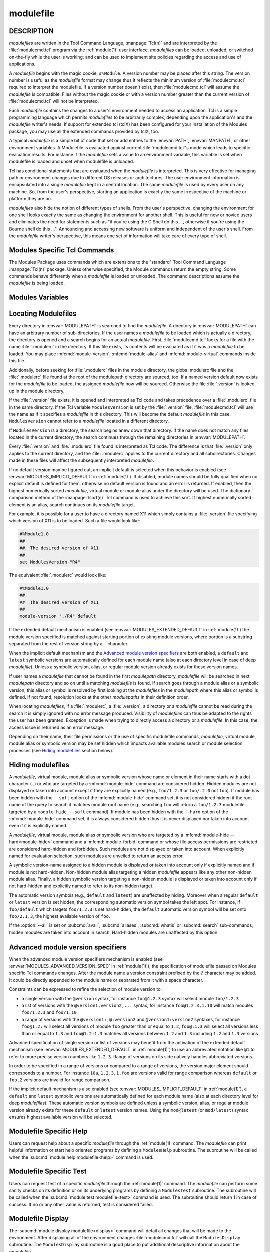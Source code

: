 .. _modulefile(4):

modulefile
==========


DESCRIPTION
-----------

*modulefiles* are written in the Tool Command Language, :manpage:`Tcl(n)` and
are interpreted by the :file:`modulecmd.tcl` program via the :ref:`module(1)`
user interface. *modulefiles* can be loaded, unloaded, or switched on-the-fly
while the user is working; and can be used to implement site policies
regarding the access and use of applications.

A *modulefile* begins with the magic cookie, ``#%Module``. A version number
may be placed after this string. The version number is useful as the
*modulefile* format may change thus it reflects the minimum version of
:file:`modulecmd.tcl` required to interpret the modulefile. If a version
number doesn't exist, then :file:`modulecmd.tcl` will assume the *modulefile*
is compatible. Files without the magic cookie or with a version number greater
than the current version of :file:`modulecmd.tcl` will not be interpreted.

Each *modulefile* contains the changes to a user's environment needed to
access an application. Tcl is a simple programming language which permits
*modulefiles* to be arbitrarily complex, depending upon the application's
and the *modulefile* writer's needs. If support for extended tcl (tclX)
has been configured for your installation of the Modules package, you may
use all the extended commands provided by tclX, too.

A typical *modulefile* is a simple bit of code that set or add entries
to the :envvar:`PATH`, :envvar:`MANPATH`, or other environment variables. A
Modulefile is evaluated against current :file:`modulecmd.tcl`'s mode which
leads to specific evaluation results. For instance if the *modulefile* sets a
value to an environment variable, this variable is set when modulefile is
loaded and unset when modulefile is unloaded.

Tcl has conditional statements that are evaluated when the *modulefile* is
interpreted. This is very effective for managing path or environment changes
due to different OS releases or architectures. The user environment
information is encapsulated into a single *modulefile* kept in a central
location. The same *modulefile* is used by every user on any machine. So,
from the user's perspective, starting an application is exactly the same
irrespective of the machine or platform they are on.

*modulefiles* also hide the notion of different types of shells. From the
user's perspective, changing the environment for one shell looks exactly
the same as changing the environment for another shell. This is useful
for new or novice users and eliminates the need for statements such as "if
you're using the C Shell do this ..., otherwise if you're using the Bourne
shell do this ...". Announcing and accessing new software is uniform and
independent of the user's shell. From the *modulefile* writer's perspective,
this means one set of information will take care of every type of shell.


Modules Specific Tcl Commands
-----------------------------

The Modules Package uses commands which are extensions to the "standard"
Tool Command Language :manpage:`Tcl(n)` package. Unless otherwise specified,
the Module commands return the empty string. Some commands behave differently
when a *modulefile* is loaded or unloaded. The command descriptions assume
the *modulefile* is being loaded.

.. mfcmd:: append-path [-d C|--delim C|--delim=C] [--duplicates] variable value...

 See :mfcmd:`prepend-path`.

.. mfcmd:: break

 This is not a Modules-specific command, it's actually part of Tcl, which
 has been overloaded similar to the :mfcmd:`continue` and :mfcmd:`exit`
 commands to have the effect of causing the module not to be listed as loaded
 and not affect other modules being loaded concurrently. All non-environment
 commands within the module will be performed up to this point and processing
 will continue on to the next module on the command line. The :mfcmd:`break`
 command will only have this effect if not used within a Tcl loop though.

 An example: Suppose that a full selection of *modulefiles* are needed for
 various different architectures, but some of the *modulefiles* are not
 needed and the user should be alerted. Having the unnecessary *modulefile*
 be a link to the following notavail *modulefile* will perform the task
 as required.

 .. code-block:: tcl

      #%Module1.0
      ## notavail modulefile
      ##
      proc ModulesHelp { } {
          puts stderr "This module does nothing but alert the user"
          puts stderr "that the [module-info name] module is not available"
      }

      module-whatis "Notifies user that module is not available."
      set curMod [module-info name]
      if { [ module-info mode load ] } {
          puts stderr "Note: '$curMod' is not available for [uname sysname]."
      }
      break

.. mfcmd:: chdir directory

 Set the current working directory to *directory*.

.. mfcmd:: conflict modulefile...

 :mfcmd:`prereq` and :mfcmd:`conflict` control whether or not the *modulefile*
 will be loaded. The :mfcmd:`prereq` command lists *modulefiles* which must
 have been previously loaded before the current *modulefile* will be loaded.
 Similarly, the :mfcmd:`conflict` command lists *modulefiles* which
 :mfcmd:`conflict` with the current *modulefile*. If a list contains more than
 one *modulefile*, then each member of the list acts as a Boolean OR
 operation. Multiple :mfcmd:`prereq` and :mfcmd:`conflict` commands may be
 used to create a Boolean AND operation. If one of the requirements have not
 been satisfied, an error is reported and the current *modulefile* makes no
 changes to the user's environment.

 If an argument for :mfcmd:`prereq` is a directory and any *modulefile* from
 the directory has been loaded, then the prerequisite is met. For example,
 specifying X11 as a :mfcmd:`prereq` means that any version of X11, X11/R4 or
 X11/R5, must be loaded before proceeding.

 If an argument for :mfcmd:`conflict` is a directory and any other
 *modulefile* from that directory has been loaded, then a conflict will occur.
 For example, specifying X11 as a :mfcmd:`conflict` will stop X11/R4 and
 X11/R5 from being loaded at the same time.

 The parameter *modulefile* may also be a symbolic modulefile name or a
 modulefile alias. It may also leverage a specific syntax to finely select
 module version (see `Advanced module version specifiers`_ section below).

.. mfcmd:: continue

 This is not a modules specific command but another overloaded Tcl command
 and is similar to the :mfcmd:`break` or :mfcmd:`exit` commands except the
 module will be listed as loaded as well as performing any environment or Tcl
 commands up to this point and then continuing on to the next module on
 the command line. The :mfcmd:`continue` command will only have this effect if
 not used within a Tcl loop though.

.. mfcmd:: exit [N]

 This is not a modules specific command but another overloaded Tcl command
 and is similar to the :mfcmd:`break` or :mfcmd:`continue` commands. However,
 this command will cause the immediate cessation of this module and any
 additional ones on the command line. This module and the subsequent
 modules will not be listed as loaded. No environment commands will be
 performed in the current module.

.. mfcmd:: getenv variable [value]

 Returns value of environment *variable*. If *variable* is not defined,
 *value* is returned if set, ``_UNDEFINED_`` is returned otherwise. The
 :mfcmd:`getenv` command should be preferred over the Tcl global variable
 ``env`` to query environment variables.

.. mfcmd:: is-avail modulefile...

 The :mfcmd:`is-avail` command returns a true value if any of the listed
 *modulefiles* exists in enabled :envvar:`MODULEPATH`. If a list contains more
 than one *modulefile*, then each member acts as a boolean OR operation. If an
 argument for :mfcmd:`is-avail` is a directory and a *modulefile* exists in
 the directory :mfcmd:`is-avail` would return a true value.

 The parameter *modulefile* may also be a symbolic modulefile name or a
 modulefile alias. It may also leverage a specific syntax to finely select
 module version (see `Advanced module version specifiers`_ section below).

 .. only:: html

    .. versionadded:: 4.1

.. mfcmd:: is-loaded [modulefile...]

 The :mfcmd:`is-loaded` command returns a true value if any of the listed
 *modulefiles* has been loaded or if any *modulefile* is loaded in case no
 argument is provided. If a list contains more than one *modulefile*, then
 each member acts as a boolean OR operation. If an argument for
 :mfcmd:`is-loaded` is a directory and any *modulefile* from the directory has
 been loaded :mfcmd:`is-loaded` would return a true value.

 The parameter *modulefile* may also be a symbolic modulefile name or a
 modulefile alias. It may also leverage a specific syntax to finely select
 module version (see `Advanced module version specifiers`_ section below).

.. mfcmd:: is-saved [collection...]

 The :mfcmd:`is-saved` command returns a true value if any of the listed
 *collections* exists or if any *collection* exists in case no argument is
 provided. If a list contains more than one *collection*, then each member
 acts as a boolean OR operation.

 If :envvar:`MODULES_COLLECTION_TARGET` is set, a suffix equivalent to the
 value of this variable is appended to the passed *collection* name. In case
 no *collection* argument is provided, a true value will only be returned if
 a collection matching currently set target exists.

 .. only:: html

    .. versionadded:: 4.1

.. mfcmd:: is-used [directory...]

 The :mfcmd:`is-used` command returns a true value if any of the listed
 *directories* has been enabled in :envvar:`MODULEPATH` or if any *directory*
 is enabled in case no argument is provided. If a list contains more than one
 *directory*, then each member acts as a boolean OR operation.

 .. only:: html

    .. versionadded:: 4.1

.. mfcmd:: module [sub-command] [sub-command-args]

 Contains the same *sub-commands* as described in the :ref:`module(1)`
 man page in the :ref:`Module Sub-Commands` section. This command permits a
 *modulefile* to :subcmd:`load` or :subcmd:`unload` other *modulefiles*. No
 checks are made to ensure that the *modulefile* does not try to load itself.
 Often it is useful to have a single *modulefile* that performs a number of
 ``module load`` commands. For example, if every user on the system
 requires a basic set of applications loaded, then a core *modulefile*
 would contain the necessary ``module load`` commands.

 Command line switches :option:`--auto`, :option:`--no-auto` and
 :option:`--force` are ignored when passed to a :mfcmd:`module` command set in
 a *modulefile*.

.. mfcmd:: module-alias name modulefile

 Assigns the *modulefile* to the alias *name*. This command should be
 placed in one of the :file:`modulecmd.tcl` rc files in order to provide
 shorthand invocations of frequently used *modulefile* names.

 The parameter *modulefile* may be either

 * a fully qualified *modulefile* with name and version

 * a symbolic *modulefile* name

 * another *modulefile* alias

.. mfcmd:: module-forbid [options] modulefile...

 Forbid use of *modulefile*. An error is obtained when trying to evaluate a
 forbidden module. This command should be placed in one of the
 :file:`modulecmd.tcl` rc files.

 :mfcmd:`module-forbid` command accepts the following options:

 * ``--after datetime``
 * ``--before datetime``
 * ``--not-user {user...}``
 * ``--not-group {group...}``
 * ``--message {text message}``
 * ``--nearly-message {text message}``

 If ``--after`` option is set, forbidding is only effective after specified
 date time. Following the same principle, if ``--before`` option is set,
 forbidding is only effective before specified date time. Accepted date time
 format is ``YYYY-MM-DD[THH:MM]``. If no time (``HH:MM``) is specified,
 ``00:00`` is assumed. ``--after`` and ``--before`` options are not supported
 on Tcl versions prior to 8.5.

 If ``--not-user`` option is set, forbidding is not applied if the username of
 the user currently running :file:`modulecmd.tcl` is part of the list of
 username specified. Following the same approach, if ``--not-group`` option is
 set, forbidding is not applied if current user is member of one the group
 specified. When both options are set, forbidding is not applied if a match is
 found for ``--not-user`` or ``--not-group``.

 Error message returned when trying to evaluate a forbidden module can be
 supplemented with the *text message* set through ``--message`` option.

 If ``--after`` option is set, modules are considered *nearly forbidden*
 during a number of days defined by the ``nearly_forbidden_days``
 :file:`modulecmd.tcl` configuration option
 (see :envvar:`MODULES_NEARLY_FORBIDDEN_DAYS`), prior reaching the expiry
 date fixed by ``--after`` option. When a *nearly forbidden* module is
 evaluated a warning message is issued to inform module will soon be
 forbidden. This warning message can be supplemented with the *text message*
 set through ``--nearly-message`` option.

 If a :mfcmd:`module-forbid` command applies to a *modulefile* also targeted
 by a :mfcmd:`module-hide --hard<module-hide>` command, this module is
 unveiled when precisely named to return an access error.

 The parameter *modulefile* may leverage a specific syntax to finely select
 module version (see `Advanced module version specifiers`_ section below).

 .. only:: html

    .. versionadded:: 4.6

.. mfcmd:: module-hide [options] modulefile...

 Hide *modulefile* to exclude it from available module search or module
 selection unless query refers to *modulefile* by its exact name. This command
 should be placed in one of the :file:`modulecmd.tcl` rc files.

 :mfcmd:`module-hide` command accepts the following options:

 * ``--soft|--hard``
 * ``--after datetime``
 * ``--before datetime``
 * ``--not-user {user...}``
 * ``--not-group {group...}``

 When ``--soft`` option is set, *modulefile* is also set hidden, but hiding is
 disabled when search or selection query's root name matches module's root
 name. This soft hiding mode enables to hide modulefiles from bare module
 availability listing yet keeping the ability to select such module for load
 with the regular resolution mechanism (i.e., no need to use module exact name
 to select it)

 When ``--hard`` option is set, *modulefile* is also set hidden and stays
 hidden even if search or selection query refers to *modulefile* by its exact
 name.

 If ``--after`` option is set, hiding is only effective after specified date
 time. Following the same principle, if ``--before`` option is set, hiding is
 only effective before specified date time. Accepted date time format is
 ``YYYY-MM-DD[THH:MM]``. If no time (``HH:MM``) is specified, ``00:00`` is
 assumed. ``--after`` and ``--before`` options are not supported on Tcl
 versions prior to 8.5.

 If ``--not-user`` option is set, hiding is not applied if the username of the
 user currently running :file:`modulecmd.tcl` is part of the list of username
 specified. Following the same approach, if ``--not-group`` option is set,
 hiding is not applied if current user is member of one the group specified.
 When both options are set, hiding is not applied if a match is found for
 ``--not-user`` or ``--not-group``.

 If the :option:`--all` option is set on :subcmd:`avail`, :subcmd:`aliases`,
 :subcmd:`whatis` or :subcmd:`search` sub-commands, hiding is disabled thus
 hidden modulefiles are included in module search. Hard-hidden modules (i.e.,
 declared hidden with ``--hard`` option) are not affected by :option:`--all`
 and stay hidden even if option is set. :option:`--all` option does not apply
 to *module selection* sub-commands like :subcmd:`load`. Thus in such context
 a hidden module should always be referred by its exact full name (e.g.,
 ``foo/1.2.3`` not ``foo``) unless if it has been hidden in ``--soft`` mode. A
 hard-hidden module cannot be unveiled or selected in any case.

 If several :mfcmd:`module-hide` commands target the same *modulefile*, the
 strongest hiding level is retained which means if both a regular, a
 ``--soft`` hiding command match a given module, regular hiding mode is
 considered. If both a regular and a ``--hard`` hiding command match a given
 module, hard hiding mode is retained.

 The parameter *modulefile* may also be a symbolic modulefile name or a
 modulefile alias. It may also leverage a specific syntax to finely select
 module version (see `Advanced module version specifiers`_ section below).

 .. only:: html

    .. versionadded:: 4.6

.. mfcmd:: module-info option [info-args]

 Provide information about the :file:`modulecmd.tcl` program's state. Some of
 the information is specific to the internals of :file:`modulecmd.tcl`.
 *option* is the type of information to be provided, and *info-args* are any
 arguments needed.

 **module-info alias** name

  Returns the full *modulefile* name to which the *modulefile* alias *name*
  is assigned

 **module-info command** [commandname]

  Returns the currently running :file:`modulecmd.tcl`'s command as a string
  if no *commandname* is given.

  Returns ``1`` if :file:`modulecmd.tcl`'s command is *commandname*.
  *commandname* can be: ``load``, ``unload``, ``reload``, ``source``,
  ``switch``, ``display``, ``avail``, ``aliases``, ``list``, ``whatis``,
  ``search``, ``purge``, ``restore``, ``help`` or ``test``.

  .. only:: html

     .. versionadded:: 4.0

 **module-info loaded** modulefile

  Returns the names of currently loaded modules matching passed *modulefile*.
  The parameter *modulefile* might either be a fully qualified *modulefile*
  with name and version or just a directory which in case all loaded
  *modulefiles* from the directory will be returned. The parameter
  *modulefile* may also be a symbolic modulefile name or a modulefile alias.

  .. only:: html

     .. versionadded:: 4.1

 **module-info mode** [modetype]

  Returns the current :file:`modulecmd.tcl`'s mode as a string if no
  *modetype* is given.

  Returns ``1`` if :file:`modulecmd.tcl`'s mode is *modetype*. *modetype* can
  be: ``load``, ``unload``, ``remove``, ``switch``, ``display``, ``help``,
  ``test`` or ``whatis``.

 **module-info name**

  Return the name of the *modulefile*. This is not the full pathname for
  *modulefile*. See the `Modules Variables`_ section for information on the
  full pathname.

 **module-info shell** [shellname]

  Return the current shell under which :file:`modulecmd.tcl` was invoked if
  no *shellname* is given. The current shell is the first parameter of
  :file:`modulecmd.tcl`, which is normally hidden by the :command:`module`
  alias.

  If a *shellname* is given, returns ``1`` if :file:`modulecmd.tcl`'s current
  shell is *shellname*, returns ``0`` otherwise. *shellname* can be: ``sh``,
  ``bash``, ``ksh``, ``zsh``, ``csh``, ``tcsh``, ``fish``, ``tcl``, ``perl``,
  ``python``, ``ruby``, ``lisp``, ``cmake``, ``r``.

 **module-info shelltype** [shelltypename]

  Return the family of the shell under which *modulefile* was invoked if no
  *shelltypename* is given. As of :mfcmd:`module-info shell` this depends on
  the first parameter of :file:`modulecmd.tcl`. The output reflects a shell
  type determining the shell syntax of the commands produced by
  :file:`modulecmd.tcl`.

  If a *shelltypename* is given, returns ``1`` if :file:`modulecmd.tcl`'s
  current shell type is *shelltypename*, returns ``0`` otherwise.
  *shelltypename* can be: ``sh``, ``csh``, ``fish``, ``tcl``, ``perl``,
  ``python``, ``ruby``, ``lisp``, ``cmake``, ``r``.

 **module-info specified**

  Return the name of the *modulefile* specified on the command line.

 **module-info symbols** modulefile

  Returns a list of all symbolic versions assigned to the passed
  *modulefile*.  The parameter *modulefile* might either be a full qualified
  *modulefile* with name and version, another symbolic *modulefile* name
  or a *modulefile* alias.

 **module-info type**

  Returns either ``C`` or ``Tcl`` to indicate which :command:`module` command
  is being  executed, either the C version or the Tcl-only version, to allow
  the *modulefile* writer to handle any differences between the two.

 **module-info usergroups** [name]

  Returns all the groups the user currently running :file:`modulecmd.tcl` is
  member of as a list of strings if no *name* is given.

  Returns ``1`` if one of the group current user running :file:`modulecmd.tcl`
  is member of is *name*. Returns ``0`` otherwise.

  If the Modules Tcl extension library is disabled, the :manpage:`id(1)`
  command is invoked to fetch groups of current user.

  .. only:: html

     .. versionadded:: 4.6

 **module-info username** [name]

  Returns the username of the user currently running :file:`modulecmd.tcl` as
  a string if no *name* is given.

  Returns ``1`` if username of current user running :file:`modulecmd.tcl` is
  *name*. Returns ``0`` otherwise.

  If the Modules Tcl extension library is disabled, the :manpage:`id(1)`
  command is invoked to fetch username of current user.

  .. only:: html

     .. versionadded:: 4.6

 **module-info version** modulefile

  Returns the physical module name and version of the passed symbolic
  version *modulefile*.  The parameter *modulefile* might either be a full
  qualified *modulefile* with name and version, another symbolic *modulefile*
  name or a *modulefile* alias.

.. mfcmd:: module-version modulefile version-name...

 Assigns the symbolic *version-name* to the *modulefile*. This command
 should be placed in one of the :file:`modulecmd.tcl` rc files in order to
 provide shorthand invocations of frequently used *modulefile* names.

 The special *version-name* default specifies the default version to be
 used for module commands, if no specific version is given. This replaces
 the definitions made in the :file:`.version` file in former
 :file:`modulecmd.tcl` releases.

 The parameter *modulefile* may be either

 * a fully or partially qualified *modulefile* with name / version. If
   name is ``.`` (dot) then the current directory name is assumed to be the
   module name. (Use this for deep *modulefile* directories.)

 * a symbolic *modulefile* name

 * another *modulefile* alias

.. mfcmd:: module-virtual name modulefile

 Assigns the *modulefile* to the virtual module *name*. This command should be
 placed in rc files in order to define virtual modules.

 A virtual module stands for a module *name* associated to a *modulefile*. The
 modulefile is the script interpreted when loading or unloading the virtual
 module which appears or can be found with its virtual name.

 The parameter *modulefile* corresponds to the relative or absolute file
 location of a *modulefile*.

 .. only:: html

    .. versionadded:: 4.1

.. mfcmd:: module-whatis string

 Defines a string which is displayed in case of the invocation of the
 :subcmd:`module whatis<whatis>` command. There may be more than one
 :mfcmd:`module-whatis` line in a *modulefile*. This command takes no actions
 in case of :subcmd:`load`, :subcmd:`display`, etc. invocations of
 :file:`modulecmd.tcl`.

 The *string* parameter has to be enclosed in double-quotes if there's more
 than one word specified. Words are defined to be separated by whitespace
 characters (space, tab, cr).

.. mfcmd:: prepend-path [-d C|--delim C|--delim=C] [--duplicates] variable value...

 Append or prepend *value* to environment *variable*. The
 *variable* is a colon, or *delimiter*, separated list such as
 ``PATH=directory:directory:directory``. The default delimiter is a colon
 ``:``, but an arbitrary one can be given by the ``--delim`` option. For
 example a space can be used instead (which will need to be handled in
 the Tcl specially by enclosing it in ``" "`` or ``{ }``). A space, however,
 can not be specified by the ``--delim=C`` form.

 A reference counter environment variable is also set to increase the
 number of times *value* has been added to environment *variable*. This
 reference counter environment variable is named by suffixing *variable*
 by ``_modshare``.

 When *value* is already defined in environement *variable*, it is not added
 again except if ``--duplicates`` option is set.

 If the *variable* is not set, it is created. When a *modulefile* is
 unloaded, :mfcmd:`append-path` and :mfcmd:`prepend-path` become
 :mfcmd:`remove-path`.

 If *value* corresponds to the concatenation of multiple elements separated by
 colon, or *delimiter*, character, each element is treated separately.

.. mfcmd:: prereq modulefile...

 See :mfcmd:`conflict`.

.. mfcmd:: remove-path [-d C|--delim C|--delim=C] [--index] variable value...

 Remove *value* from the colon, or *delimiter*, separated list in
 *variable*. See :mfcmd:`prepend-path` or :mfcmd:`append-path` for further
 explanation of using an arbitrary delimiter. Every string between colons, or
 delimiters, in *variable* is compared to *value*. If the two match, *value*
 is removed from *variable* if its reference counter is equal to 1 or unknown.

 When ``--index`` option is set, *value* refers to an index in *variable*
 list. The string element pointed by this index is set for removal.

 Reference counter of *value* in *variable* denotes the number of times
 *value* has been added to *variable*. This information is stored in
 environment *variable_modshare*. When attempting to remove *value* from
 *variable*, relative reference counter is checked and *value* is removed
 only if counter is equal to 1 or not defined. Otherwise *value* is kept
 in *variable* and reference counter is decreased by 1.

 If *value* corresponds to the concatenation of multiple elements separated by
 colon, or *delimiter*, character, each element is treated separately.

.. mfcmd:: set-alias alias-name alias-string

 Sets an alias or function with the name *alias-name* in the user's
 environment to the string *alias-string*. For some shells, aliases are not
 possible and the command has no effect. When a *modulefile* is unloaded,
 :mfcmd:`set-alias` becomes :mfcmd:`unset-alias`.

.. mfcmd:: set-function function-name function-string

 Creates a function with the name *function-name* in the user's environment
 with the function body *function-string*. For some shells, functions are not
 possible and the command has no effect. When a *modulefile* is unloaded,
 :mfcmd:`set-function` becomes :mfcmd:`unset-function`.

 .. only:: html

    .. versionadded:: 4.2

.. mfcmd:: setenv variable value

 Set environment *variable* to *value*. The :mfcmd:`setenv` command will also
 change the process' environment. A reference using Tcl's env associative
 array will reference changes made with the :mfcmd:`setenv` command. Changes
 made using Tcl's ``env`` associative array will **NOT** change the user's
 environment *variable* like the :mfcmd:`setenv` command. An environment
 change made this way will only affect the module parsing process. The
 :mfcmd:`setenv` command is also useful for changing the environment prior to
 the ``exec`` or :mfcmd:`system` command. When a *modulefile* is unloaded,
 :mfcmd:`setenv` becomes :mfcmd:`unsetenv`. If the environment *variable* had
 been defined it will be overwritten while loading the *modulefile*. A
 subsequent :subcmd:`unload` will unset the environment *variable* - the
 previous value cannot be restored! (Unless you handle it explicitly ... see
 below.)

.. mfcmd:: source-sh shell script [arg...]

 Evaluate with *shell* the designated *script* with defined *arguments* to
 find out the environment changes it does. Those changes obtained by comparing
 environment prior and after *script* evaluation are then translated into
 corresponding *modulefile* commands, which are then applied during modulefile
 evaluation as if they were directly written in it.

 When modulefile is unloaded, environment changes done are reserved by
 evaluating in the ``unload`` context the resulting modulefile commands, which
 were recorded in the :envvar:`MODULES_LMSOURCESH` environment variable at
 ``load`` time.

 Changes on environment variables, shell aliases, shell functions and current
 working directory are tracked.

 *Shell* could be specified as a command name or a fully qualified pathname.
 The following shells are supported: sh, dash, csh, tcsh, bash, ksh, ksh93,
 zsh and fish.

 .. only:: html

    .. versionadded:: 4.6

.. mfcmd:: system string

 Run *string* command through shell. On Unix, command is passed to the
 ``/bin/sh`` shell whereas on Windows it is passed to ``cmd.exe``.
 :file:`modulecmd.tcl` redirects stdout to stderr since stdout would be parsed
 by the evaluating shell. The exit status of the executed command is returned.

.. mfcmd:: uname field

 Provide lookup of system information. Most *field* information are retrieved
 from the ``tcl_platform`` array (see the :manpage:`tclvars(n)` man page).
 Uname will return the string ``unknown`` if information is unavailable for
 the *field*.

 :mfcmd:`uname` will invoke the :manpage:`uname(1)` command in order to get
 the operating system version and :manpage:`domainname(1)` to figure out the
 name of the domain.

 *field* values are:

 * ``sysname``: the operating system name

 * ``nodename``: the hostname

 * ``domain``: the name of the domain

 * ``release``: the operating system release

 * ``version``: the operating system version

 * ``machine``: a standard name that identifies the system's hardware

.. mfcmd:: unset-alias alias-name

 Unsets an alias with the name *alias-name* in the user's environment.

.. mfcmd:: unset-function function-name

 Removes a function with the name *function-name* from the user's environment.

 .. only:: html

    .. versionadded:: 4.2

.. mfcmd:: unsetenv variable [value]

 Unsets environment *variable*. However, if there is an optional *value*,
 then when unloading a module, it will set *variable* to *value*. The
 :mfcmd:`unsetenv` command changes the process' environment like
 :mfcmd:`setenv`.

.. mfcmd:: x-resource [resource-string|filename]

 Merge resources into the X11 resource database. The resources are used to
 control look and behavior of X11 applications. The command will attempt
 to read resources from *filename*. If the argument isn't a valid file
 name, then string will be interpreted as a resource. Either *filename*
 or *resource-string* is then passed down to be :manpage:`xrdb(1)` command.

 *modulefiles* that use this command, should in most cases contain one or
 more :mfcmd:`x-resource` lines, each defining one X11 resource. The
 :envvar:`DISPLAY` environment variable should be properly set and the X11
 server should be accessible. If :mfcmd:`x-resource` can't manipulate the X11
 resource database, the *modulefile* will exit with an error message.

 Examples:

 ``x-resource /u2/staff/leif/.xres/Ileaf``

  The content of the *Ileaf* file is merged into the X11 resource database.

 ``x-resource [glob ~/.xres/ileaf]``

  The Tcl glob function is used to have the *modulefile* read different
  resource files for different users.

 ``x-resource {Ileaf.popup.saveUnder: True}``

  Merge the Ileaf resource into the X11 resource database.


Modules Variables
-----------------

.. mfvar:: ModulesCurrentModulefile

 The :mfvar:`ModulesCurrentModulefile` variable contains the full pathname of
 the *modulefile* being interpreted.

.. _Locating Modulefiles:

Locating Modulefiles
--------------------

Every directory in :envvar:`MODULEPATH` is searched to find the
*modulefile*. A directory in :envvar:`MODULEPATH` can have an arbitrary number
of sub-directories. If the user names a *modulefile* to be loaded which
is actually a directory, the directory is opened and a search begins for
an actual *modulefile*. First, :file:`modulecmd.tcl` looks for a file with
the name :file:`.modulerc` in the directory. If this file exists, its contents
will be evaluated as if it was a *modulefile* to be loaded. You may place
:mfcmd:`module-version`, :mfcmd:`module-alias` and :mfcmd:`module-virtual`
commands inside this file.

Additionally, before seeking for :file:`.modulerc` files in the module
directory, the global modulerc file and the :file:`.modulerc` file found at
the root of the modulepath directory are sourced, too. If a named version
default now exists for the *modulefile* to be loaded, the assigned
*modulefile* now will be sourced. Otherwise the file :file:`.version` is
looked up in the module directory.

If the :file:`.version` file exists, it is opened and interpreted as Tcl code
and takes precedence over a :file:`.modulerc` file in the same directory. If
the Tcl variable ``ModulesVersion`` is set by the :file:`.version` file,
:file:`modulecmd.tcl` will use the name as if it specifies a *modulefile* in
this directory. This will become the default *modulefile* in this case.
``ModulesVersion`` cannot refer to a *modulefile* located in a different
directory.

If ``ModulesVersion`` is a directory, the search begins anew down that
directory. If the name does not match any files located in the current
directory, the search continues through the remaining directories in
:envvar:`MODULEPATH`.

Every :file:`.version` and :file:`.modulerc` file found is interpreted as Tcl
code. The difference is that :file:`.version` only applies to the current
directory, and the :file:`.modulerc` applies to the current directory and all
subdirectories. Changes made in these files will affect the subsequently
interpreted *modulefile*.

If no default version may be figured out, an implicit default is selected when
this behavior is enabled (see :envvar:`MODULES_IMPLICIT_DEFAULT` in
:ref:`module(1)`). If disabled, module names should be fully qualified when no
explicit default is defined for them, otherwise no default version is found
and an error is returned. If enabled, then the highest numerically sorted
*modulefile*, virtual module or module alias under the directory will be used.
The dictionary comparison method of the :manpage:`lsort(n)` Tcl command is
used to achieve this sort. If highest numerically sorted element is an alias,
search continues on its *modulefile* target.

For example, it is possible for a user to have a directory named X11 which
simply contains a :file:`.version` file specifying which version of X11 is to
be loaded. Such a file would look like:

.. code-block:: tcl

     #%Module1.0
     ##
     ##  The desired version of X11
     ##
     set ModulesVersion "R4"

The equivalent :file:`.modulerc` would look like:

.. code-block:: tcl

     #%Module1.0
     ##
     ##  The desired version of X11
     ##
     module-version "./R4" default

If the extended default mechanism is enabled (see
:envvar:`MODULES_EXTENDED_DEFAULT` in :ref:`module(1)`) the module version
specified is matched against starting portion of existing module versions,
where portion is a substring separated from the rest of version string by a
``.`` character.

When the implicit default mechanism and the `Advanced module version
specifiers`_ are both enabled, a ``default`` and ``latest`` symbolic versions
are automatically defined for each module name (also at each directory level
in case of deep *modulefile*). Unless a symbolic version, alias, or regular
module version already exists for these version names.

If user names a *modulefile* that cannot be found in the first *modulepath*
directory, *modulefile* will be searched in next *modulepath* directory
and so on until a matching *modulefile* is found. If search goes through
a module alias or a symbolic version, this alias or symbol is resolved by
first looking at the *modulefiles* in the *modulepath* where this alias or
symbol is defined. If not found, resolution looks at the other *modulepaths*
in their definition order.

When locating *modulefiles*, if a :file:`.modulerc`, a :file:`.version`, a
directory or a *modulefile* cannot be read during the search it is simply
ignored with no error message produced. Visibility of *modulefiles* can thus
be adapted to the rights the user has been granted. Exception is made when
trying to directly access a directory or a *modulefile*. In this case,
the access issue is returned as an error message.

Depending on their name, their file permissions or the use of specific
modulefile commands, *modulefile*, virtual module, module alias or symbolic
version may be set hidden which impacts available modules search or module
selection processes (see `Hiding modulefiles`_ section below).

.. _Hiding modulefiles:

Hiding modulefiles
------------------

A *modulefile*, virtual module, module alias or symbolic version whose name or
element in their name starts with a dot character (``.``) or who are targeted
by a :mfcmd:`module-hide` command are considered hidden. Hidden modules are
not displayed or taken into account except if they are explicitly named (e.g.,
``foo/1.2.3`` or ``foo/.2.0`` not ``foo``). If module has been hidden with the
``--soft`` option of the :mfcmd:`module-hide` command set, it is not
considered hidden if the root name of the query to search it matches module
root name (e.g., searching ``foo`` will return a ``foo/1.2.3`` modulefile
targeted by a ``module-hide --soft`` command). If module has been hidden with
the ``--hard`` option of the :mfcmd:`module-hide` command set, it is always
considered hidden thus it is never displayed nor taken into account even if
it is explicitly named.

A *modulefile*, virtual module, module alias or symbolic version who are
targeted by a :mfcmd:`module-hide --hard<module-hide>` command and a
:mfcmd:`module-forbid` command or whose file access permissions are restricted
are considered hard-hidden and forbidden. Such modules are not displayed or
taken into account. When explicitly named for evaluation selection, such
modules are unveiled to return an access error.

A symbolic version-name assigned to a hidden module is displayed or taken into
account only if explicitly named and if module is not hard-hidden. Non-hidden
module alias targeting a hidden *modulefile* appears like any other non-hidden
module alias. Finally, a hidden symbolic version targeting a non-hidden module
is displayed or taken into account only if not hard-hidden and explicitly
named to refer to its non-hidden target.

The automatic version symbols (e.g., ``default`` and ``latest``) are
unaffected by hiding. Moreover when a regular ``default`` or ``latest``
version is set hidden, the corresponding automatic version symbol takes the
left spot. For instance, if ``foo/default`` which targets ``foo/1.2.3`` is set
hard-hidden, the ``default`` automatic version symbol will be set onto
``foo/2.1.3``, the highest available version of ``foo``.

If the :option:`--all` is set on :subcmd:`avail`, :subcmd:`aliases`,
:subcmd:`whatis` or :subcmd:`search` sub-commands, hidden modules are taken
into account in search. Hard-hidden modules are unaffected by this option.

Advanced module version specifiers
----------------------------------

When the advanced module version specifiers mechanism is enabled (see
:envvar:`MODULES_ADVANCED_VERSION_SPEC` in :ref:`module(1)`), the
specification of modulefile passed on Modules specific Tcl commands changes.
After the module name a version constraint prefixed by the ``@`` character may
be added. It could be directly appended to the module name or separated from
it with a space character.

Constraints can be expressed to refine the selection of module version to:

* a single version with the ``@version`` syntax, for instance ``foo@1.2.3``
  syntax will select module ``foo/1.2.3``
* a list of versions with the ``@version1,version2,...`` syntax, for instance
  ``foo@1.2.3,1.10`` will match modules ``foo/1.2.3`` and ``foo/1.10``
* a range of versions with the ``@version1:``, ``@:version2`` and
  ``@version1:version2`` syntaxes, for instance ``foo@1.2:`` will select all
  versions of module ``foo`` greater than or equal to ``1.2``, ``foo@:1.3``
  will select all versions less than or equal to ``1.3`` and ``foo@1.2:1.3``
  matches all versions between ``1.2`` and ``1.3`` including ``1.2`` and
  ``1.3`` versions

Advanced specification of single version or list of versions may benefit from
the activation of the extended default mechanism (see
:envvar:`MODULES_EXTENDED_DEFAULT` in :ref:`module(1)`) to use an abbreviated
notation like ``@1`` to refer to more precise version numbers like ``1.2.3``.
Range of versions on its side natively handles abbreviated versions.

In order to be specified in a range of versions or compared to a range of
versions, the version major element should corresponds to a number. For
instance ``10a``, ``1.2.3``, ``1.foo`` are versions valid for range
comparison whereas ``default`` or ``foo.2`` versions are invalid for range
comparison.

If the implicit default mechanism is also enabled (see
:envvar:`MODULES_IMPLICIT_DEFAULT` in :ref:`module(1)`), a ``default`` and
``latest`` symbolic versions are automatically defined for each module name
(also at each directory level for deep *modulefiles*). These automatic version
symbols are defined unless a symbolic version, alias, or regular module
version already exists for these ``default`` or ``latest`` version names.
Using the ``mod@latest`` (or ``mod/latest``) syntax ensures highest available
version will be selected.


Modulefile Specific Help
------------------------

Users can request help about a specific *modulefile* through the
:ref:`module(1)` command. The *modulefile* can print helpful information or
start help oriented programs by defining a ``ModulesHelp`` subroutine. The
subroutine will be called when the :subcmd:`module help modulefile<help>`
command is used.


Modulefile Specific Test
------------------------

Users can request test of a specific *modulefile* through the :ref:`module(1)`
command. The *modulefile* can perform some sanity checks on its
definition or on its underlying programs by defining a ``ModulesTest``
subroutine. The subroutine will be called when the
:subcmd:`module test modulefile<test>` command is used. The subroutine should
return 1 in case of success. If no or any other value is returned, test is
considered failed.


Modulefile Display
------------------

The :subcmd:`module display modulefile<display>` command will detail all
changes that will be made to the environment. After displaying all of the
environment changes :file:`modulecmd.tcl` will call the ``ModulesDisplay``
subroutine. The ``ModulesDisplay`` subroutine is a good place to put
additional descriptive information about the *modulefile*.


ENVIRONMENT
-----------

See the :ref:`ENVIRONMENT<module ENVIRONMENT>` section in the
:ref:`module(1)` man page.

SEE ALSO
--------

:ref:`module(1)`, :ref:`ml(1)`, :manpage:`Tcl(n)`, :manpage:`TclX(n)`,
:manpage:`id(1)`, :manpage:`xrdb(1)`, :manpage:`exec(n)`, :manpage:`uname(1)`,
:manpage:`domainname(1)`, :manpage:`tclvars(n)`, :manpage:`lsort(n)`


NOTES
-----

Tcl was developed by John Ousterhout at the University of California
at Berkeley.

TclX was developed by Karl Lehenbauer and Mark Diekhans.

